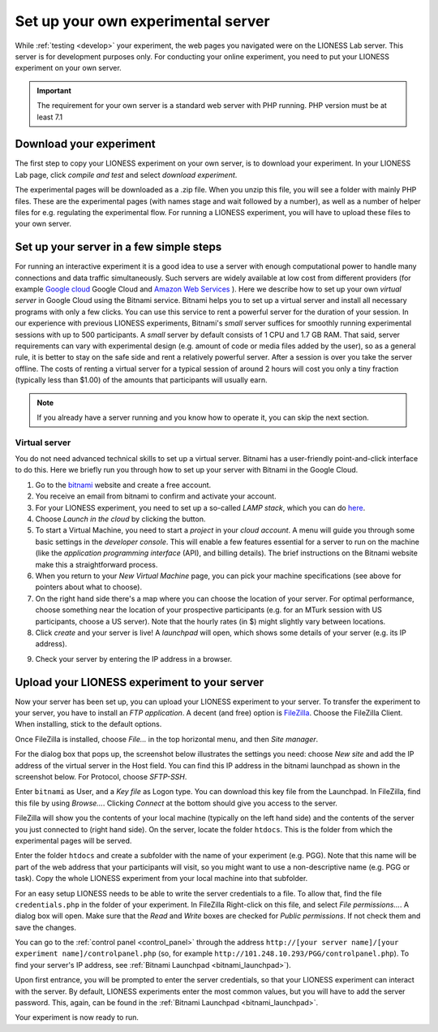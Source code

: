 
===================================
Set up your own experimental server
===================================

While :ref:`testing <develop>` your experiment, the web pages you navigated were on the LIONESS Lab server. This server is for development purposes only. For conducting your online experiment, you need to put your LIONESS experiment on your own server.

.. important:: The requirement for your own server is a standard web server with PHP running. PHP version must be at least 7.1


Download your experiment
===========================

The first step to copy your LIONESS experiment on your own server, is to download your experiment. In your LIONESS Lab page, click *compile and test* and select *download experiment*.

.. image:: _static/Download_experiment.png
   :alt:  800px

The experimental pages will be downloaded as a .zip file. When you unzip this file, you will see a folder with mainly PHP files. These are the experimental pages (with names stage and wait followed by a number), as well as a number of helper files for e.g. regulating the experimental flow. For running a LIONESS experiment, you will have to upload these files to your own server.

Set up your server in a few simple steps
=========================================

For running an interactive experiment it is a good idea to use a server with enough computational power to handle many connections and data traffic simultaneously. Such servers are widely available at low cost from different providers (for example `Google cloud <https://cloud.google.com/products/>`__ Google Cloud and `Amazon Web Services <https://aws.amazon.com/>`__ ). Here we describe how to set up your own *virtual server* in Google Cloud using the Bitnami service. Bitnami helps you to set up a virtual server and install all necessary programs with only a few clicks. You can use this service to rent a powerful server for the duration of your session. In our experience with previous LIONESS experiments, Bitnami's *small* server suffices for smoothly running experimental sessions with up to 500 participants. A *small* server by default consists of 1 CPU and 1.7 GB RAM. That said, server requirements can vary with experimental design (e.g. amount of code or media files added by the user), so as a general rule, it is better to stay on the safe side and rent a relatively powerful server. After a session is over you take the server offline. The costs of renting a virtual server for a typical session of around 2 hours will cost you only a tiny fraction (typically less than $1.00) of the amounts that participants will usually earn.

.. note:: If you already have a server running and you know how to operate it, you can skip the next section.

.. _bitnami:

Virtual server
---------------

You do not need advanced technical skills to set up a virtual server. Bitnami has a user-friendly point-and-click interface to do this. Here we briefly run you through how to set up your server with Bitnami in the Google Cloud.

(1) Go to the `bitnami <https://google.bitnami.com>`__ website and create a free account.

(2) You receive an email from bitnami to confirm and activate your account.

(3) For your LIONESS experiment, you need to set up a so-called *LAMP stack*, which you can do `here <https://bitnami.com/stack/lamp>`__.

(4) Choose *Launch in the cloud* by clicking the button.

(5) To start a Virtual Machine, you need to start a *project* in your *cloud account*. A menu will guide you through some basic settings in the *developer console*. This will enable a few features essential for a server to run on the machine (like the *application programming interface* (API), and billing details). The brief instructions on the Bitnami website make this a straightforward process.

(6) When you return to your *New Virtual Machine* page, you can pick your machine specifications (see above for pointers about what to choose).

(7) On the right hand side there's a map where you can choose the location of your server. For optimal performance, choose something near the location of your prospective participants (e.g. for an MTurk session with US participants, choose a US server). Note that the hourly rates (in $) might slightly vary between locations.

(8) Click *create* and your server is live! A *launchpad* will open, which shows some details of your server (e.g. its IP address).

.. image:: _static/Bitnami_launchpad.png
   :alt:  800px

(9) Check your server by entering the IP address in a browser.


Upload your LIONESS experiment to your server
===============================================

Now your server has been set up, you can upload your LIONESS experiment to your server. To transfer the experiment to your server, you have to install an *FTP application*. A decent (and free) option is `FileZilla <https://filezilla-project.org/>`__. Choose the FileZilla Client. When installing, stick to the default options.

Once FileZilla is installed, choose *File…* in the top horizontal menu, and then *Site manager*.

For the dialog box that pops up, the screenshot below illustrates the settings you need: choose *New site* and add the IP address of the virtual server in the Host field. You can find this IP address in the bitnami launchpad as shown in the screenshot below. For Protocol, choose *SFTP-SSH*.

.. _bitnami_launchpad:

.. image:: _static/Bitnami_launchpad_IP_key.png
   :alt:  800px

Enter ``bitnami`` as User, and a *Key file* as Logon type. You can download this key file from the Launchpad. In FileZilla, find this file by using *Browse…*. Clicking *Connect* at the bottom should give you access to the server.


.. image:: _static/FileZilla_sm.png
   :alt:  350px


FileZilla will show you the contents of your local machine (typically on the left hand side) and the contents of the server you just connected to (right hand side). On the server, locate the folder ``htdocs``. This is the folder from which the experimental pages will be served.

Enter the folder ``htdocs`` and create a subfolder with the name of your experiment (e.g. PGG). Note that this name will be part of the web address that your participants will visit, so you might want to use a non-descriptive name (e.g. PGG or task). Copy the whole LIONESS experiment from your local machine into that subfolder.

For an easy setup LIONESS needs to be able to write the server credentials to a file. To allow that, find the file ``credentials.php`` in the folder of your experiment. In FileZilla Right-click on this file, and select *File permissions...*. A dialog box will open. Make sure that the *Read* and *Write* boxes are checked for *Public permissions*. If not check them and save the changes.

You can go to the :ref:`control panel <control_panel>` through the address ``http://[your server name]/[your experiment name]/controlpanel.php`` (so, for example ``http://101.248.10.293/PGG/controlpanel.php``). To find your server's IP address, see :ref:`Bitnami Launchpad <bitnami_launchpad>`).

Upon first entrance, you will be prompted to enter the server credentials, so that your LIONESS experiment can interact with the server. By default, LIONESS experiments enter the most common values, but you will have to add the server password. This, again, can be found in the :ref:`Bitnami Launchpad <bitnami_launchpad>`.

Your experiment is now ready to run. 
